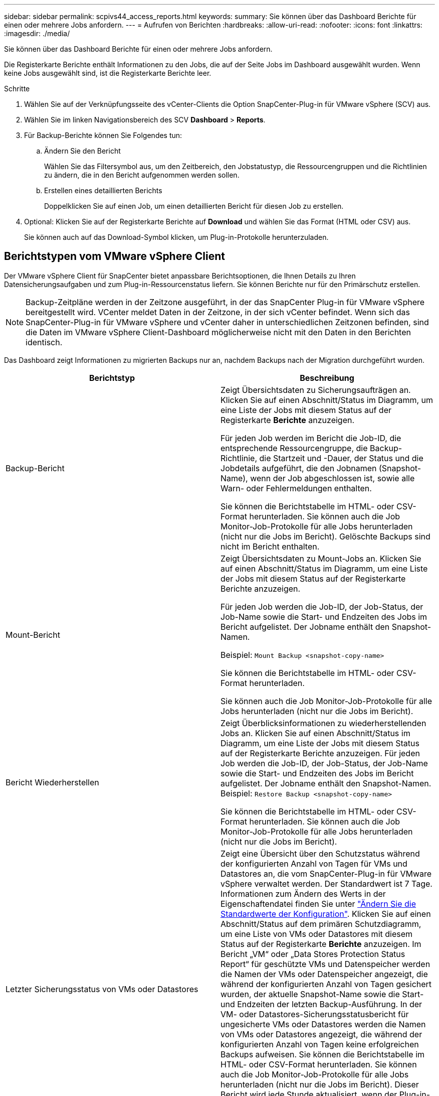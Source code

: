 ---
sidebar: sidebar 
permalink: scpivs44_access_reports.html 
keywords:  
summary: Sie können über das Dashboard Berichte für einen oder mehrere Jobs anfordern. 
---
= Aufrufen von Berichten
:hardbreaks:
:allow-uri-read: 
:nofooter: 
:icons: font
:linkattrs: 
:imagesdir: ./media/


[role="lead"]
Sie können über das Dashboard Berichte für einen oder mehrere Jobs anfordern.

Die Registerkarte Berichte enthält Informationen zu den Jobs, die auf der Seite Jobs im Dashboard ausgewählt wurden. Wenn keine Jobs ausgewählt sind, ist die Registerkarte Berichte leer.

.Schritte
. Wählen Sie auf der Verknüpfungsseite des vCenter-Clients die Option SnapCenter-Plug-in für VMware vSphere (SCV) aus.
. Wählen Sie im linken Navigationsbereich des SCV *Dashboard* > *Reports*.
. Für Backup-Berichte können Sie Folgendes tun:
+
.. Ändern Sie den Bericht
+
Wählen Sie das Filtersymbol aus, um den Zeitbereich, den Jobstatustyp, die Ressourcengruppen und die Richtlinien zu ändern, die in den Bericht aufgenommen werden sollen.

.. Erstellen eines detaillierten Berichts
+
Doppelklicken Sie auf einen Job, um einen detaillierten Bericht für diesen Job zu erstellen.



. Optional: Klicken Sie auf der Registerkarte Berichte auf *Download* und wählen Sie das Format (HTML oder CSV) aus.
+
Sie können auch auf das Download-Symbol klicken, um Plug-in-Protokolle herunterzuladen.





== Berichtstypen vom VMware vSphere Client

Der VMware vSphere Client für SnapCenter bietet anpassbare Berichtsoptionen, die Ihnen Details zu Ihren Datensicherungsaufgaben und zum Plug-in-Ressourcenstatus liefern. Sie können Berichte nur für den Primärschutz erstellen.


NOTE: Backup-Zeitpläne werden in der Zeitzone ausgeführt, in der das SnapCenter Plug-in für VMware vSphere bereitgestellt wird. VCenter meldet Daten in der Zeitzone, in der sich vCenter befindet. Wenn sich das SnapCenter-Plug-in für VMware vSphere und vCenter daher in unterschiedlichen Zeitzonen befinden, sind die Daten im VMware vSphere Client-Dashboard möglicherweise nicht mit den Daten in den Berichten identisch.

Das Dashboard zeigt Informationen zu migrierten Backups nur an, nachdem Backups nach der Migration durchgeführt wurden.

|===
| Berichtstyp | Beschreibung 


| Backup-Bericht | Zeigt Übersichtsdaten zu Sicherungsaufträgen an. Klicken Sie auf einen Abschnitt/Status im Diagramm, um eine Liste der Jobs mit diesem Status auf der Registerkarte *Berichte* anzuzeigen.

Für jeden Job werden im Bericht die Job-ID, die entsprechende Ressourcengruppe, die Backup-Richtlinie, die Startzeit und -Dauer, der Status und die Jobdetails aufgeführt, die den Jobnamen (Snapshot-Name), wenn der Job abgeschlossen ist, sowie alle Warn- oder Fehlermeldungen enthalten.

Sie können die Berichtstabelle im HTML- oder CSV-Format herunterladen. Sie können auch die Job Monitor-Job-Protokolle für alle Jobs herunterladen (nicht nur die Jobs im Bericht).
Gelöschte Backups sind nicht im Bericht enthalten. 


| Mount-Bericht | Zeigt Übersichtsdaten zu Mount-Jobs an. Klicken Sie auf einen Abschnitt/Status im Diagramm, um eine Liste der Jobs mit diesem Status auf der Registerkarte Berichte anzuzeigen.

Für jeden Job werden die Job-ID, der Job-Status, der Job-Name sowie die Start- und Endzeiten des Jobs im Bericht aufgelistet. Der Jobname enthält den Snapshot-Namen.

Beispiel: `Mount Backup <snapshot-copy-name>`

Sie können die Berichtstabelle im HTML- oder CSV-Format herunterladen.

Sie können auch die Job Monitor-Job-Protokolle für alle Jobs herunterladen (nicht nur die Jobs im Bericht). 


| Bericht Wiederherstellen | Zeigt Überblicksinformationen zu wiederherstellenden Jobs an. Klicken Sie auf einen Abschnitt/Status im Diagramm, um eine Liste der Jobs mit diesem Status auf der Registerkarte Berichte anzuzeigen.
Für jeden Job werden die Job-ID, der Job-Status, der Job-Name sowie die Start- und Endzeiten des Jobs im Bericht aufgelistet. Der Jobname enthält den Snapshot-Namen. Beispiel: `Restore Backup <snapshot-copy-name>`

Sie können die Berichtstabelle im HTML- oder CSV-Format herunterladen. Sie können auch die Job Monitor-Job-Protokolle für alle Jobs herunterladen (nicht nur die Jobs im Bericht). 


| Letzter Sicherungsstatus von VMs oder Datastores | Zeigt eine Übersicht über den Schutzstatus während der konfigurierten Anzahl von Tagen für VMs und Datastores an, die vom SnapCenter-Plug-in für VMware vSphere verwaltet werden. Der Standardwert ist 7 Tage. Informationen zum Ändern des Werts in der Eigenschaftendatei finden Sie unter link:scpivs44_modify_configuration_default_values.html["Ändern Sie die Standardwerte der Konfiguration"]. Klicken Sie auf einen Abschnitt/Status auf dem primären Schutzdiagramm, um eine Liste von VMs oder Datastores mit diesem Status auf der Registerkarte *Berichte* anzuzeigen. Im Bericht „VM“ oder „Data Stores Protection Status Report“ für geschützte VMs und Datenspeicher werden die Namen der VMs oder Datenspeicher angezeigt, die während der konfigurierten Anzahl von Tagen gesichert wurden, der aktuelle Snapshot-Name sowie die Start- und Endzeiten der letzten Backup-Ausführung. In der VM- oder Datastores-Sicherungsstatusbericht für ungesicherte VMs oder Datastores werden die Namen von VMs oder Datastores angezeigt, die während der konfigurierten Anzahl von Tagen keine erfolgreichen Backups aufweisen. Sie können die Berichtstabelle im HTML- oder CSV-Format herunterladen. Sie können auch die Job Monitor-Job-Protokolle für alle Jobs herunterladen (nicht nur die Jobs im Bericht). Dieser Bericht wird jede Stunde aktualisiert, wenn der Plug-in-Cache aktualisiert wird. Daher zeigt der Bericht möglicherweise keine VMs oder Datenspeicher an, die kürzlich gesichert wurden. 
|===